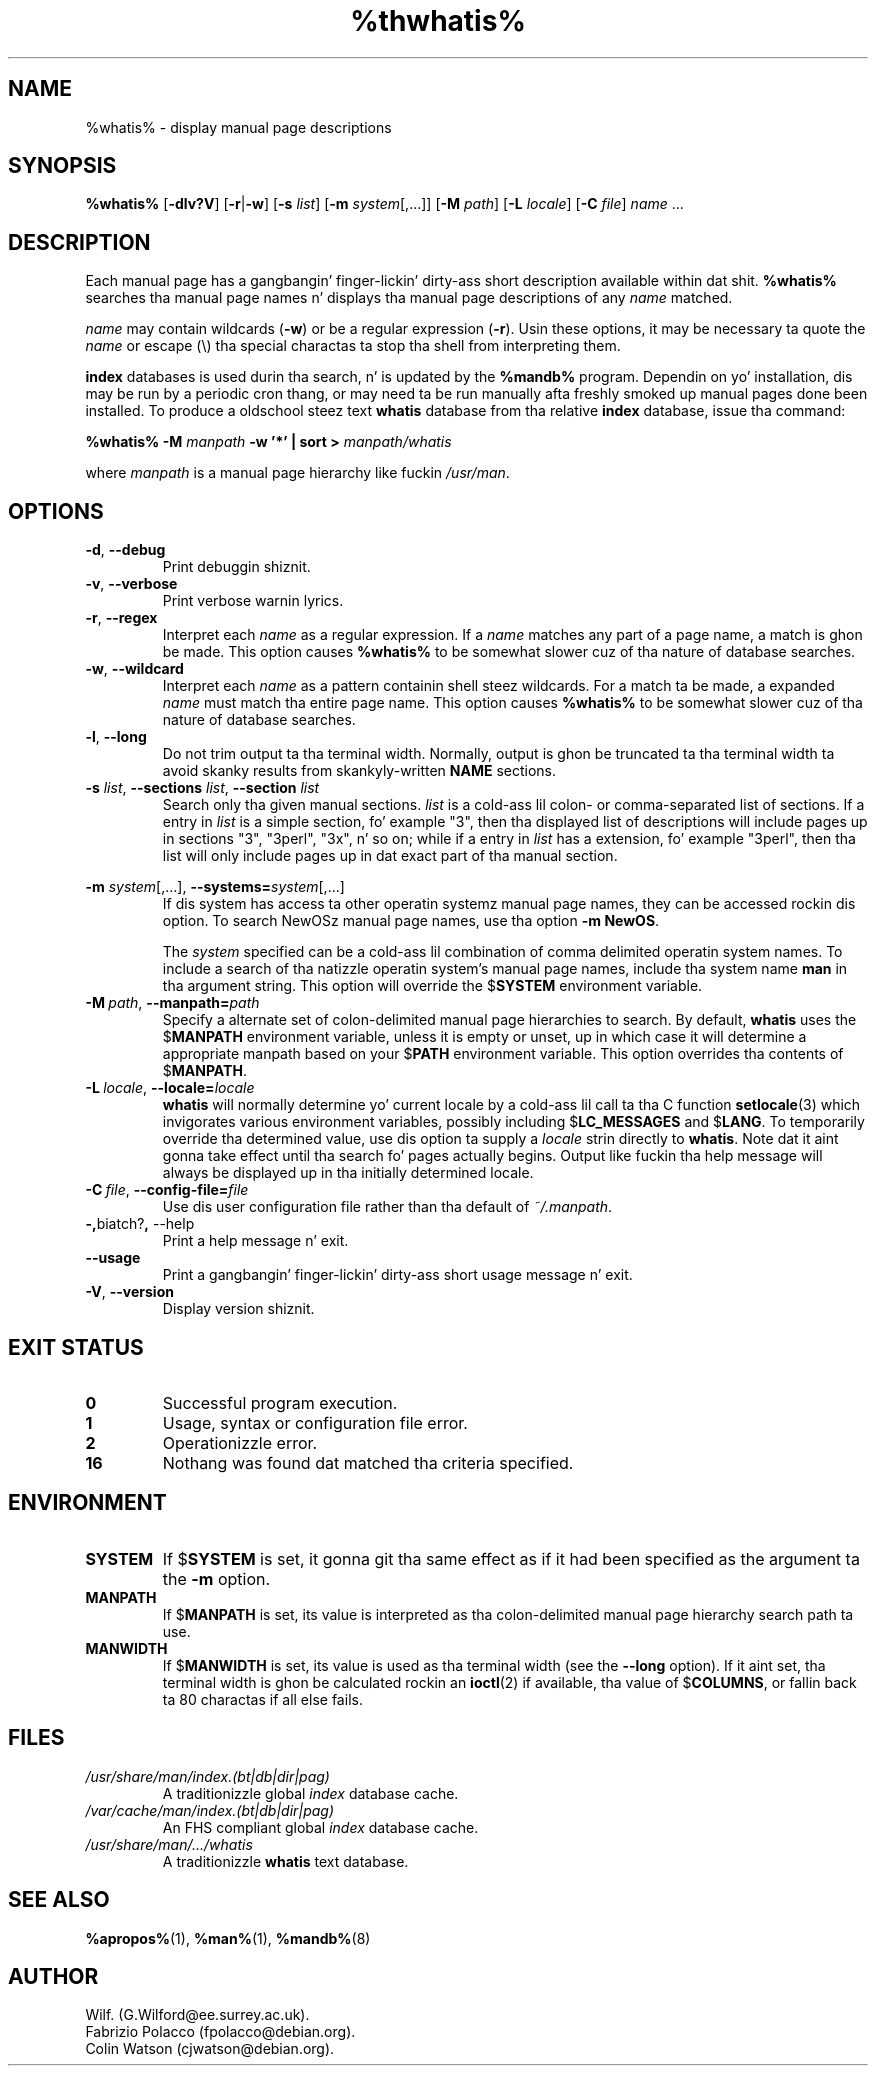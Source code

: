 .\" Man page fo' whatis
.\"
.\" Copyright (C), 1994, 1995, Graeme W. Wilford. Y'all KNOW dat shit, muthafucka! (Wilf.)
.\"
.\" Yo ass may distribute under tha termz of tha GNU General Public
.\" License as specified up in tha file COPYING dat comes wit the
.\" man-db distribution.
.\"
.\" Sat Oct 29 13:09:31 GMT 1994  Wilf. (G.Wilford@ee.surrey.ac.uk) 
.\" 
.pc
.TH %thwhatis% 1 "%date%" "%version%" "Manual pager utils"
.SH NAME
%whatis% \- display manual page descriptions
.SH SYNOPSIS
.B %whatis% 
.RB [\| \-dlv?V \|] 
.RB [\| \-r \||\| \-w\c 
\|] 
.RB [\| \-s
.IR list \|]
.RB [\| \-m
.IR system \|[\|,.\|.\|.\|]\|]
.RB [\| \-M 
.IR path \|] 
.RB [\| \-L
.IR locale \|]
.RB [\| \-C
.IR file \|]
.I name 
\&.\|.\|.
.SH DESCRIPTION
Each manual page has a gangbangin' finger-lickin' dirty-ass short description available within dat shit. 
.B %whatis%
searches tha manual page names n' displays tha manual page descriptions
of any 
.I name
matched.

.I name
may contain wildcards
.RB ( \-w )
or be a regular expression
.RB ( \-r ).
Usin these options, it may be necessary ta quote the
.I name
or escape (\\) tha special charactas ta stop tha shell from interpreting
them.

.B index 
databases is used durin tha search, n' is updated by the
.B %mandb%
program.
Dependin on yo' installation, dis may be run by a periodic cron thang, or
may need ta be run manually afta freshly smoked up manual pages done been installed.
To produce a oldschool steez text
.B whatis 
database from tha relative
.B index 
database, issue tha command:

.B %whatis% \-M 
.I manpath  
.B \-w  '*' | sort > 
.I manpath/whatis

where 
.I manpath 
is a manual page hierarchy like fuckin 
.IR /usr/man .
.SH OPTIONS
.TP
.if !'po4a'hide' .BR \-d ", " \-\-debug
Print debuggin shiznit.
.TP
.if !'po4a'hide' .BR \-v ", " \-\-verbose
Print verbose warnin lyrics.
.TP
.if !'po4a'hide' .BR \-r ", " \-\-regex
Interpret each 
.I name 
as a regular expression.
If a 
.I name 
matches any part of a page name, a match is ghon be made.
This option causes 
.B %whatis% 
to be somewhat slower cuz of tha nature of database searches.
.TP
.if !'po4a'hide' .BR \-w ", " \-\-wildcard
Interpret each 
.I name 
as a pattern containin shell steez wildcards.
For a match ta be made, a expanded 
.I name 
must match tha entire page name.
This option causes
.B %whatis%
to be somewhat slower cuz of tha nature of database searches.
.TP
.if !'po4a'hide' .BR \-l ", " \-\-long
Do not trim output ta tha terminal width.
Normally, output is ghon be truncated ta tha terminal width ta avoid skanky
results from skankyly-written
.B NAME
sections.
.TP
\fB\-s\fP \fIlist\fP, \fB\-\-sections\fP \fIlist\fP, \fB\-\-section\fP \fIlist\fP
Search only tha given manual sections.
.I list
is a cold-ass lil colon- or comma-separated list of sections.
If a entry in
.I list
is a simple section, fo' example "3", then tha displayed list of
descriptions will include pages up in sections "3", "3perl", "3x", n' so on;
while if a entry in
.I list
has a extension, fo' example "3perl", then tha list will only include
pages up in dat exact part of tha manual section.
.\"
.\" Cuz of tha rather wack-ass limit of 6 args per request up in some `native'
.\" *roff compilers, our crazy asses have do tha followin ta git tha two-line
.\" hangin tag on one line. .PP ta begin a freshly smoked up paragraph, then the
.\" tag, then .RS (start relatizzle indent), tha text, finally .RE
.\" (end relatizzle indent).
.\"
.PP
.B \-m 
.I system\c 
\|[\|,.\|.\|.\|]\|,
.BI \-\-systems= system\c 
\|[\|,.\|.\|.\|]
.RS
If dis system has access ta other operatin systemz manual page names, 
they can be accessed rockin dis option.
To search NewOSz manual page names,
use tha option
.B \-m
.BR NewOS .

The
.I system
specified can be a cold-ass lil combination of comma delimited operatin system names.
To include a search of tha natizzle operatin system's
manual page names, include tha system name
.B man
in tha argument string.
This option will override the
.RB $ SYSTEM
environment variable.
.RE
.TP
.BI \-M\  path \fR,\ \fB\-\-manpath= path
Specify a alternate set of colon-delimited manual page hierarchies to
search.
By default,
.B whatis
uses the
.RB $ MANPATH
environment variable, unless it is empty or unset, up in which case it will
determine a appropriate manpath based on your
.RB $ PATH
environment variable.
This option overrides tha contents of
.RB $ MANPATH .
.TP
.BI \-L\  locale \fR,\ \fB\-\-locale= locale
.B whatis
will normally determine yo' current locale by a cold-ass lil call ta tha C function
.BR setlocale (3)
which invigorates various environment variables, possibly including
.RB $ LC_MESSAGES
and
.RB $ LANG .
To temporarily override tha determined value, use dis option ta supply a
.I locale
strin directly to
.BR whatis .
Note dat it aint gonna take effect until tha search fo' pages actually
begins.
Output like fuckin tha help message will always be displayed up in tha initially
determined locale.
.TP
.BI \-C\  file \fR,\ \fB\-\-config\-file= file
Use dis user configuration file rather than tha default of
.IR ~/.manpath .
.TP
.if !'po4a'hide' .BR \-, biatch? ", " \-\-help
Print a help message n' exit.
.TP
.if !'po4a'hide' .BR \-\-usage
Print a gangbangin' finger-lickin' dirty-ass short usage message n' exit.
.TP
.if !'po4a'hide' .BR \-V ", " \-\-version
Display version shiznit.
.SH "EXIT STATUS"
.TP
.if !'po4a'hide' .B 0
Successful program execution.
.TP
.if !'po4a'hide' .B 1
Usage, syntax or configuration file error.
.TP
.if !'po4a'hide' .B 2
Operationizzle error.
.TP
.if !'po4a'hide' .B 16
Nothang was found dat matched tha criteria specified.
.SH ENVIRONMENT
.TP
.if !'po4a'hide' .B SYSTEM
If
.RB $ SYSTEM
is set, it gonna git tha same effect as if it had been specified as the
argument ta the
.B \-m
option.
.TP
.if !'po4a'hide' .B MANPATH
If
.RB $ MANPATH
is set, its value is interpreted as tha colon-delimited manual page
hierarchy search path ta use.
.TP
.if !'po4a'hide' .B MANWIDTH
If
.RB $ MANWIDTH
is set, its value is used as tha terminal width (see the
.B \-\-long
option).
If it aint set, tha terminal width is ghon be calculated rockin an
.BR ioctl (2)
if available, tha value of
.RB $ COLUMNS ,
or fallin back ta 80 charactas if all else fails.
.SH FILES
.TP
.if !'po4a'hide' .I /usr/share/man/index.(bt|db|dir|pag)
A traditionizzle global
.I index
database cache.
.TP
.if !'po4a'hide' .I /var/cache/man/index.(bt|db|dir|pag)
An FHS
compliant global
.I index
database cache.
.TP
.if !'po4a'hide' .I /usr/share/man/\|.\|.\|.\|/whatis
A traditionizzle 
.B whatis
text database. 
.SH "SEE ALSO"
.if !'po4a'hide' .BR %apropos% (1),
.if !'po4a'hide' .BR %man% (1),
.if !'po4a'hide' .BR %mandb% (8)
.SH AUTHOR
.nf
.if !'po4a'hide' Wilf. (G.Wilford@ee.surrey.ac.uk).
.if !'po4a'hide' Fabrizio Polacco (fpolacco@debian.org).
.if !'po4a'hide' Colin Watson (cjwatson@debian.org).
.fi
